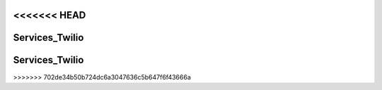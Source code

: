 <<<<<<< HEAD
===============================
Services_Twilio
===============================

.. php:class:: Services_Twilio

  .. php:method:: __construct($sid, $token)

     Create a new Services_Twilio REST client

     :param string $sid: Twilio Account SID
     :param string $token: Twilio Account auth token

  .. php:attr:: account

     A :php:class:`Services_Twilio_Rest_Account` instance for the given account SID

  .. php:attr:: accounts

     A :php:class:`Services_Twilio_Rest_Accounts` instance

=======
===============================
Services_Twilio
===============================

.. php:class:: Services_Twilio

  .. php:method:: __construct($sid, $token)

     Create a new Services_Twilio REST client

     :param string $sid: Twilio Account SID
     :param string $token: Twilio Account auth token

  .. php:attr:: account

     A :php:class:`Services_Twilio_Rest_Account` instance for the given account SID

  .. php:attr:: accounts

     A :php:class:`Services_Twilio_Rest_Accounts` instance

>>>>>>> 702de34b50b724dc6a3047636c5b647f6f43666a
